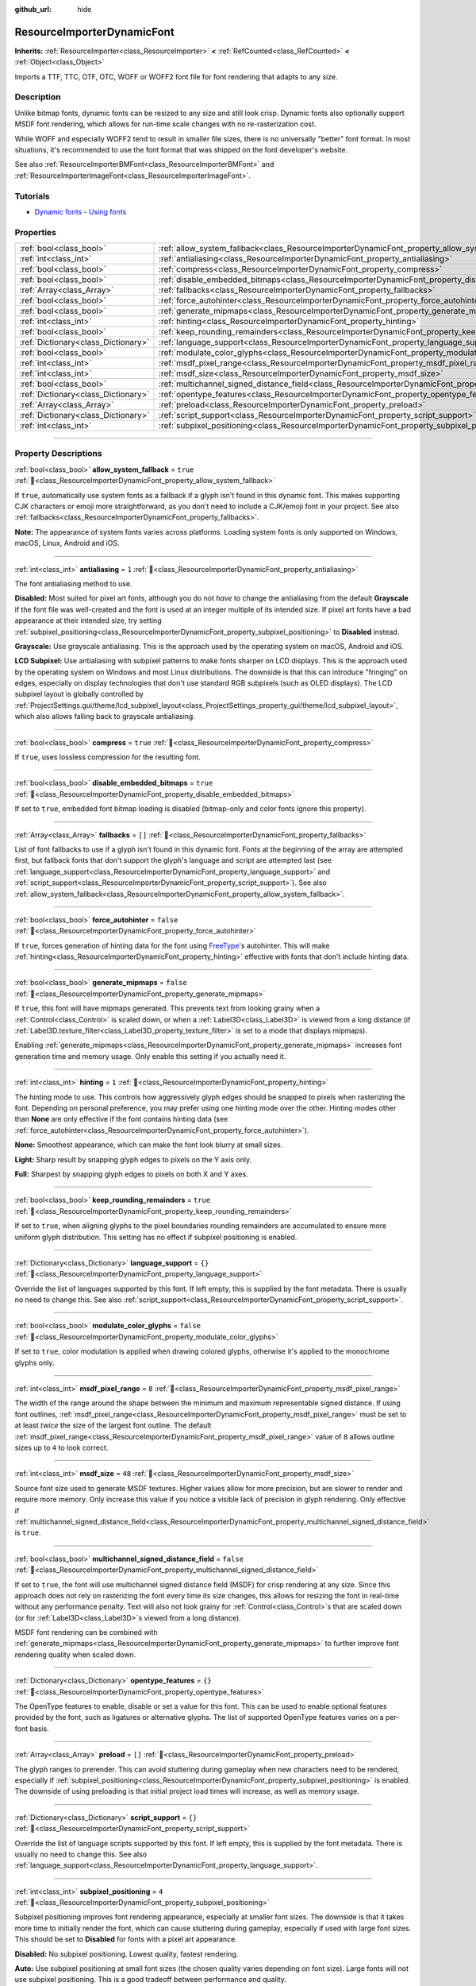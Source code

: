 :github_url: hide

.. DO NOT EDIT THIS FILE!!!
.. Generated automatically from Godot engine sources.
.. Generator: https://github.com/godotengine/godot/tree/master/doc/tools/make_rst.py.
.. XML source: https://github.com/godotengine/godot/tree/master/doc/classes/ResourceImporterDynamicFont.xml.

.. _class_ResourceImporterDynamicFont:

ResourceImporterDynamicFont
===========================

**Inherits:** :ref:`ResourceImporter<class_ResourceImporter>` **<** :ref:`RefCounted<class_RefCounted>` **<** :ref:`Object<class_Object>`

Imports a TTF, TTC, OTF, OTC, WOFF or WOFF2 font file for font rendering that adapts to any size.

.. rst-class:: classref-introduction-group

Description
-----------

Unlike bitmap fonts, dynamic fonts can be resized to any size and still look crisp. Dynamic fonts also optionally support MSDF font rendering, which allows for run-time scale changes with no re-rasterization cost.

While WOFF and especially WOFF2 tend to result in smaller file sizes, there is no universally "better" font format. In most situations, it's recommended to use the font format that was shipped on the font developer's website.

See also :ref:`ResourceImporterBMFont<class_ResourceImporterBMFont>` and :ref:`ResourceImporterImageFont<class_ResourceImporterImageFont>`.

.. rst-class:: classref-introduction-group

Tutorials
---------

- `Dynamic fonts - Using fonts <../tutorials/ui/gui_using_fonts.html#dynamic-fonts>`__

.. rst-class:: classref-reftable-group

Properties
----------

.. table::
   :widths: auto

   +-------------------------------------+--------------------------------------------------------------------------------------------------------------------------+-----------+
   | :ref:`bool<class_bool>`             | :ref:`allow_system_fallback<class_ResourceImporterDynamicFont_property_allow_system_fallback>`                           | ``true``  |
   +-------------------------------------+--------------------------------------------------------------------------------------------------------------------------+-----------+
   | :ref:`int<class_int>`               | :ref:`antialiasing<class_ResourceImporterDynamicFont_property_antialiasing>`                                             | ``1``     |
   +-------------------------------------+--------------------------------------------------------------------------------------------------------------------------+-----------+
   | :ref:`bool<class_bool>`             | :ref:`compress<class_ResourceImporterDynamicFont_property_compress>`                                                     | ``true``  |
   +-------------------------------------+--------------------------------------------------------------------------------------------------------------------------+-----------+
   | :ref:`bool<class_bool>`             | :ref:`disable_embedded_bitmaps<class_ResourceImporterDynamicFont_property_disable_embedded_bitmaps>`                     | ``true``  |
   +-------------------------------------+--------------------------------------------------------------------------------------------------------------------------+-----------+
   | :ref:`Array<class_Array>`           | :ref:`fallbacks<class_ResourceImporterDynamicFont_property_fallbacks>`                                                   | ``[]``    |
   +-------------------------------------+--------------------------------------------------------------------------------------------------------------------------+-----------+
   | :ref:`bool<class_bool>`             | :ref:`force_autohinter<class_ResourceImporterDynamicFont_property_force_autohinter>`                                     | ``false`` |
   +-------------------------------------+--------------------------------------------------------------------------------------------------------------------------+-----------+
   | :ref:`bool<class_bool>`             | :ref:`generate_mipmaps<class_ResourceImporterDynamicFont_property_generate_mipmaps>`                                     | ``false`` |
   +-------------------------------------+--------------------------------------------------------------------------------------------------------------------------+-----------+
   | :ref:`int<class_int>`               | :ref:`hinting<class_ResourceImporterDynamicFont_property_hinting>`                                                       | ``1``     |
   +-------------------------------------+--------------------------------------------------------------------------------------------------------------------------+-----------+
   | :ref:`bool<class_bool>`             | :ref:`keep_rounding_remainders<class_ResourceImporterDynamicFont_property_keep_rounding_remainders>`                     | ``true``  |
   +-------------------------------------+--------------------------------------------------------------------------------------------------------------------------+-----------+
   | :ref:`Dictionary<class_Dictionary>` | :ref:`language_support<class_ResourceImporterDynamicFont_property_language_support>`                                     | ``{}``    |
   +-------------------------------------+--------------------------------------------------------------------------------------------------------------------------+-----------+
   | :ref:`bool<class_bool>`             | :ref:`modulate_color_glyphs<class_ResourceImporterDynamicFont_property_modulate_color_glyphs>`                           | ``false`` |
   +-------------------------------------+--------------------------------------------------------------------------------------------------------------------------+-----------+
   | :ref:`int<class_int>`               | :ref:`msdf_pixel_range<class_ResourceImporterDynamicFont_property_msdf_pixel_range>`                                     | ``8``     |
   +-------------------------------------+--------------------------------------------------------------------------------------------------------------------------+-----------+
   | :ref:`int<class_int>`               | :ref:`msdf_size<class_ResourceImporterDynamicFont_property_msdf_size>`                                                   | ``48``    |
   +-------------------------------------+--------------------------------------------------------------------------------------------------------------------------+-----------+
   | :ref:`bool<class_bool>`             | :ref:`multichannel_signed_distance_field<class_ResourceImporterDynamicFont_property_multichannel_signed_distance_field>` | ``false`` |
   +-------------------------------------+--------------------------------------------------------------------------------------------------------------------------+-----------+
   | :ref:`Dictionary<class_Dictionary>` | :ref:`opentype_features<class_ResourceImporterDynamicFont_property_opentype_features>`                                   | ``{}``    |
   +-------------------------------------+--------------------------------------------------------------------------------------------------------------------------+-----------+
   | :ref:`Array<class_Array>`           | :ref:`preload<class_ResourceImporterDynamicFont_property_preload>`                                                       | ``[]``    |
   +-------------------------------------+--------------------------------------------------------------------------------------------------------------------------+-----------+
   | :ref:`Dictionary<class_Dictionary>` | :ref:`script_support<class_ResourceImporterDynamicFont_property_script_support>`                                         | ``{}``    |
   +-------------------------------------+--------------------------------------------------------------------------------------------------------------------------+-----------+
   | :ref:`int<class_int>`               | :ref:`subpixel_positioning<class_ResourceImporterDynamicFont_property_subpixel_positioning>`                             | ``4``     |
   +-------------------------------------+--------------------------------------------------------------------------------------------------------------------------+-----------+

.. rst-class:: classref-section-separator

----

.. rst-class:: classref-descriptions-group

Property Descriptions
---------------------

.. _class_ResourceImporterDynamicFont_property_allow_system_fallback:

.. rst-class:: classref-property

:ref:`bool<class_bool>` **allow_system_fallback** = ``true`` :ref:`🔗<class_ResourceImporterDynamicFont_property_allow_system_fallback>`

If ``true``, automatically use system fonts as a fallback if a glyph isn't found in this dynamic font. This makes supporting CJK characters or emoji more straightforward, as you don't need to include a CJK/emoji font in your project. See also :ref:`fallbacks<class_ResourceImporterDynamicFont_property_fallbacks>`.

\ **Note:** The appearance of system fonts varies across platforms. Loading system fonts is only supported on Windows, macOS, Linux, Android and iOS.

.. rst-class:: classref-item-separator

----

.. _class_ResourceImporterDynamicFont_property_antialiasing:

.. rst-class:: classref-property

:ref:`int<class_int>` **antialiasing** = ``1`` :ref:`🔗<class_ResourceImporterDynamicFont_property_antialiasing>`

The font antialiasing method to use.

\ **Disabled:** Most suited for pixel art fonts, although you do not *have* to change the antialiasing from the default **Grayscale** if the font file was well-created and the font is used at an integer multiple of its intended size. If pixel art fonts have a bad appearance at their intended size, try setting :ref:`subpixel_positioning<class_ResourceImporterDynamicFont_property_subpixel_positioning>` to **Disabled** instead.

\ **Grayscale:** Use grayscale antialiasing. This is the approach used by the operating system on macOS, Android and iOS.

\ **LCD Subpixel:** Use antialiasing with subpixel patterns to make fonts sharper on LCD displays. This is the approach used by the operating system on Windows and most Linux distributions. The downside is that this can introduce "fringing" on edges, especially on display technologies that don't use standard RGB subpixels (such as OLED displays). The LCD subpixel layout is globally controlled by :ref:`ProjectSettings.gui/theme/lcd_subpixel_layout<class_ProjectSettings_property_gui/theme/lcd_subpixel_layout>`, which also allows falling back to grayscale antialiasing.

.. rst-class:: classref-item-separator

----

.. _class_ResourceImporterDynamicFont_property_compress:

.. rst-class:: classref-property

:ref:`bool<class_bool>` **compress** = ``true`` :ref:`🔗<class_ResourceImporterDynamicFont_property_compress>`

If ``true``, uses lossless compression for the resulting font.

.. rst-class:: classref-item-separator

----

.. _class_ResourceImporterDynamicFont_property_disable_embedded_bitmaps:

.. rst-class:: classref-property

:ref:`bool<class_bool>` **disable_embedded_bitmaps** = ``true`` :ref:`🔗<class_ResourceImporterDynamicFont_property_disable_embedded_bitmaps>`

If set to ``true``, embedded font bitmap loading is disabled (bitmap-only and color fonts ignore this property).

.. rst-class:: classref-item-separator

----

.. _class_ResourceImporterDynamicFont_property_fallbacks:

.. rst-class:: classref-property

:ref:`Array<class_Array>` **fallbacks** = ``[]`` :ref:`🔗<class_ResourceImporterDynamicFont_property_fallbacks>`

List of font fallbacks to use if a glyph isn't found in this dynamic font. Fonts at the beginning of the array are attempted first, but fallback fonts that don't support the glyph's language and script are attempted last (see :ref:`language_support<class_ResourceImporterDynamicFont_property_language_support>` and :ref:`script_support<class_ResourceImporterDynamicFont_property_script_support>`). See also :ref:`allow_system_fallback<class_ResourceImporterDynamicFont_property_allow_system_fallback>`.

.. rst-class:: classref-item-separator

----

.. _class_ResourceImporterDynamicFont_property_force_autohinter:

.. rst-class:: classref-property

:ref:`bool<class_bool>` **force_autohinter** = ``false`` :ref:`🔗<class_ResourceImporterDynamicFont_property_force_autohinter>`

If ``true``, forces generation of hinting data for the font using `FreeType <https://freetype.org/>`__'s autohinter. This will make :ref:`hinting<class_ResourceImporterDynamicFont_property_hinting>` effective with fonts that don't include hinting data.

.. rst-class:: classref-item-separator

----

.. _class_ResourceImporterDynamicFont_property_generate_mipmaps:

.. rst-class:: classref-property

:ref:`bool<class_bool>` **generate_mipmaps** = ``false`` :ref:`🔗<class_ResourceImporterDynamicFont_property_generate_mipmaps>`

If ``true``, this font will have mipmaps generated. This prevents text from looking grainy when a :ref:`Control<class_Control>` is scaled down, or when a :ref:`Label3D<class_Label3D>` is viewed from a long distance (if :ref:`Label3D.texture_filter<class_Label3D_property_texture_filter>` is set to a mode that displays mipmaps).

Enabling :ref:`generate_mipmaps<class_ResourceImporterDynamicFont_property_generate_mipmaps>` increases font generation time and memory usage. Only enable this setting if you actually need it.

.. rst-class:: classref-item-separator

----

.. _class_ResourceImporterDynamicFont_property_hinting:

.. rst-class:: classref-property

:ref:`int<class_int>` **hinting** = ``1`` :ref:`🔗<class_ResourceImporterDynamicFont_property_hinting>`

The hinting mode to use. This controls how aggressively glyph edges should be snapped to pixels when rasterizing the font. Depending on personal preference, you may prefer using one hinting mode over the other. Hinting modes other than **None** are only effective if the font contains hinting data (see :ref:`force_autohinter<class_ResourceImporterDynamicFont_property_force_autohinter>`).

\ **None:** Smoothest appearance, which can make the font look blurry at small sizes.

\ **Light:** Sharp result by snapping glyph edges to pixels on the Y axis only.

\ **Full:** Sharpest by snapping glyph edges to pixels on both X and Y axes.

.. rst-class:: classref-item-separator

----

.. _class_ResourceImporterDynamicFont_property_keep_rounding_remainders:

.. rst-class:: classref-property

:ref:`bool<class_bool>` **keep_rounding_remainders** = ``true`` :ref:`🔗<class_ResourceImporterDynamicFont_property_keep_rounding_remainders>`

If set to ``true``, when aligning glyphs to the pixel boundaries rounding remainders are accumulated to ensure more uniform glyph distribution. This setting has no effect if subpixel positioning is enabled.

.. rst-class:: classref-item-separator

----

.. _class_ResourceImporterDynamicFont_property_language_support:

.. rst-class:: classref-property

:ref:`Dictionary<class_Dictionary>` **language_support** = ``{}`` :ref:`🔗<class_ResourceImporterDynamicFont_property_language_support>`

Override the list of languages supported by this font. If left empty, this is supplied by the font metadata. There is usually no need to change this. See also :ref:`script_support<class_ResourceImporterDynamicFont_property_script_support>`.

.. rst-class:: classref-item-separator

----

.. _class_ResourceImporterDynamicFont_property_modulate_color_glyphs:

.. rst-class:: classref-property

:ref:`bool<class_bool>` **modulate_color_glyphs** = ``false`` :ref:`🔗<class_ResourceImporterDynamicFont_property_modulate_color_glyphs>`

If set to ``true``, color modulation is applied when drawing colored glyphs, otherwise it's applied to the monochrome glyphs only.

.. rst-class:: classref-item-separator

----

.. _class_ResourceImporterDynamicFont_property_msdf_pixel_range:

.. rst-class:: classref-property

:ref:`int<class_int>` **msdf_pixel_range** = ``8`` :ref:`🔗<class_ResourceImporterDynamicFont_property_msdf_pixel_range>`

The width of the range around the shape between the minimum and maximum representable signed distance. If using font outlines, :ref:`msdf_pixel_range<class_ResourceImporterDynamicFont_property_msdf_pixel_range>` must be set to at least *twice* the size of the largest font outline. The default :ref:`msdf_pixel_range<class_ResourceImporterDynamicFont_property_msdf_pixel_range>` value of ``8`` allows outline sizes up to ``4`` to look correct.

.. rst-class:: classref-item-separator

----

.. _class_ResourceImporterDynamicFont_property_msdf_size:

.. rst-class:: classref-property

:ref:`int<class_int>` **msdf_size** = ``48`` :ref:`🔗<class_ResourceImporterDynamicFont_property_msdf_size>`

Source font size used to generate MSDF textures. Higher values allow for more precision, but are slower to render and require more memory. Only increase this value if you notice a visible lack of precision in glyph rendering. Only effective if :ref:`multichannel_signed_distance_field<class_ResourceImporterDynamicFont_property_multichannel_signed_distance_field>` is ``true``.

.. rst-class:: classref-item-separator

----

.. _class_ResourceImporterDynamicFont_property_multichannel_signed_distance_field:

.. rst-class:: classref-property

:ref:`bool<class_bool>` **multichannel_signed_distance_field** = ``false`` :ref:`🔗<class_ResourceImporterDynamicFont_property_multichannel_signed_distance_field>`

If set to ``true``, the font will use multichannel signed distance field (MSDF) for crisp rendering at any size. Since this approach does not rely on rasterizing the font every time its size changes, this allows for resizing the font in real-time without any performance penalty. Text will also not look grainy for :ref:`Control<class_Control>`\ s that are scaled down (or for :ref:`Label3D<class_Label3D>`\ s viewed from a long distance).

MSDF font rendering can be combined with :ref:`generate_mipmaps<class_ResourceImporterDynamicFont_property_generate_mipmaps>` to further improve font rendering quality when scaled down.

.. rst-class:: classref-item-separator

----

.. _class_ResourceImporterDynamicFont_property_opentype_features:

.. rst-class:: classref-property

:ref:`Dictionary<class_Dictionary>` **opentype_features** = ``{}`` :ref:`🔗<class_ResourceImporterDynamicFont_property_opentype_features>`

The OpenType features to enable, disable or set a value for this font. This can be used to enable optional features provided by the font, such as ligatures or alternative glyphs. The list of supported OpenType features varies on a per-font basis.

.. rst-class:: classref-item-separator

----

.. _class_ResourceImporterDynamicFont_property_preload:

.. rst-class:: classref-property

:ref:`Array<class_Array>` **preload** = ``[]`` :ref:`🔗<class_ResourceImporterDynamicFont_property_preload>`

The glyph ranges to prerender. This can avoid stuttering during gameplay when new characters need to be rendered, especially if :ref:`subpixel_positioning<class_ResourceImporterDynamicFont_property_subpixel_positioning>` is enabled. The downside of using preloading is that initial project load times will increase, as well as memory usage.

.. rst-class:: classref-item-separator

----

.. _class_ResourceImporterDynamicFont_property_script_support:

.. rst-class:: classref-property

:ref:`Dictionary<class_Dictionary>` **script_support** = ``{}`` :ref:`🔗<class_ResourceImporterDynamicFont_property_script_support>`

Override the list of language scripts supported by this font. If left empty, this is supplied by the font metadata. There is usually no need to change this. See also :ref:`language_support<class_ResourceImporterDynamicFont_property_language_support>`.

.. rst-class:: classref-item-separator

----

.. _class_ResourceImporterDynamicFont_property_subpixel_positioning:

.. rst-class:: classref-property

:ref:`int<class_int>` **subpixel_positioning** = ``4`` :ref:`🔗<class_ResourceImporterDynamicFont_property_subpixel_positioning>`

Subpixel positioning improves font rendering appearance, especially at smaller font sizes. The downside is that it takes more time to initially render the font, which can cause stuttering during gameplay, especially if used with large font sizes. This should be set to **Disabled** for fonts with a pixel art appearance.

\ **Disabled:** No subpixel positioning. Lowest quality, fastest rendering.

\ **Auto:** Use subpixel positioning at small font sizes (the chosen quality varies depending on font size). Large fonts will not use subpixel positioning. This is a good tradeoff between performance and quality.

\ **One Half of a Pixel:** Always perform intermediate subpixel positioning regardless of font size. High quality, slow rendering.

\ **One Quarter of a Pixel:** Always perform precise subpixel positioning regardless of font size. Highest quality, slowest rendering.

\ **Auto (Except Pixel Fonts):** **Disabled** for the pixel style fonts (each glyph contours contain only straight horizontal and vertical lines), **Auto** for the other fonts.

.. |virtual| replace:: :abbr:`virtual (This method should typically be overridden by the user to have any effect.)`
.. |const| replace:: :abbr:`const (This method has no side effects. It doesn't modify any of the instance's member variables.)`
.. |vararg| replace:: :abbr:`vararg (This method accepts any number of arguments after the ones described here.)`
.. |constructor| replace:: :abbr:`constructor (This method is used to construct a type.)`
.. |static| replace:: :abbr:`static (This method doesn't need an instance to be called, so it can be called directly using the class name.)`
.. |operator| replace:: :abbr:`operator (This method describes a valid operator to use with this type as left-hand operand.)`
.. |bitfield| replace:: :abbr:`BitField (This value is an integer composed as a bitmask of the following flags.)`
.. |void| replace:: :abbr:`void (No return value.)`
